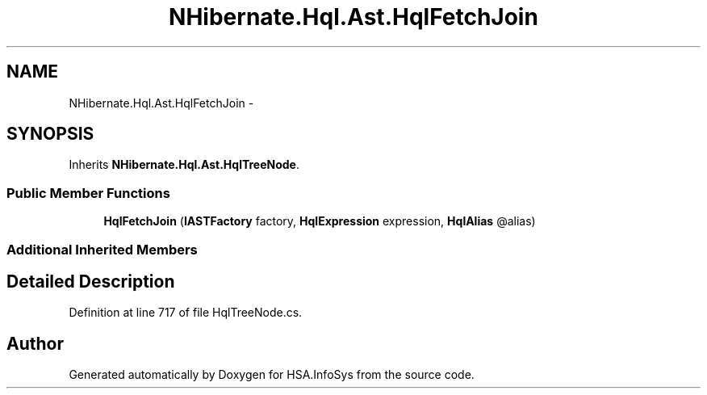 .TH "NHibernate.Hql.Ast.HqlFetchJoin" 3 "Fri Jul 5 2013" "Version 1.0" "HSA.InfoSys" \" -*- nroff -*-
.ad l
.nh
.SH NAME
NHibernate.Hql.Ast.HqlFetchJoin \- 
.SH SYNOPSIS
.br
.PP
.PP
Inherits \fBNHibernate\&.Hql\&.Ast\&.HqlTreeNode\fP\&.
.SS "Public Member Functions"

.in +1c
.ti -1c
.RI "\fBHqlFetchJoin\fP (\fBIASTFactory\fP factory, \fBHqlExpression\fP expression, \fBHqlAlias\fP @alias)"
.br
.in -1c
.SS "Additional Inherited Members"
.SH "Detailed Description"
.PP 
Definition at line 717 of file HqlTreeNode\&.cs\&.

.SH "Author"
.PP 
Generated automatically by Doxygen for HSA\&.InfoSys from the source code\&.
